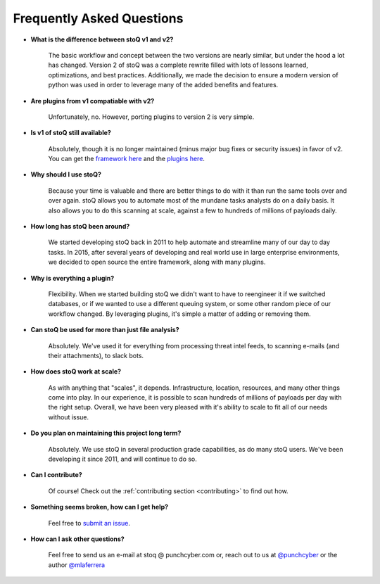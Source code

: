 .. _faq:

Frequently Asked Questions
==========================


- **What is the difference between stoQ v1 and v2?**

    The basic workflow and concept between the two versions are nearly similar, but under the hood a lot has changed. Version 2 of stoQ was a complete rewrite filled with lots of lessons learned, optimizations, and best practices. Additionally, we made the decision to ensure a modern version of python was used in order to leverage many of the added benefits and features.

- **Are plugins from v1 compatiable with v2?**

    Unfortunately, no. However, porting plugins to version 2 is very simple.

- **Is v1 of stoQ still available?**

    Absolutely, though it is no longer maintained (minus major bug fixes or security issues) in favor of v2. You can get the `framework here <https://github.com/PUNCH-Cyber/stoq/tree/v1>`_ and the `plugins here <https://github.com/PUNCH-Cyber/stoq-plugins-public/tree/v1>`_.

- **Why should I use stoQ?**

    Because your time is valuable and there are better things to do with it than run the same tools over and over again. stoQ allows you to automate most of the mundane tasks analysts do on a daily basis. It also allows you to do this scanning at scale, against a few to hundreds of millions of payloads daily.

- **How long has stoQ been around?**

    We started developing stoQ back in 2011 to help automate and streamline many of our day to day tasks. In 2015, after several years of developing and real world use in large enterprise environments, we decided to open source the entire framework, along with many plugins.

- **Why is everything a plugin?**

    Flexibility. When we started building stoQ we didn't want to have to reengineer it if we switched databases, or if we wanted to use a different queuing system, or some other random piece of our workflow changed. By leveraging plugins, it's simple a matter of adding or removing them.

- **Can stoQ be used for more than just file analysis?**

    Absolutely. We've used it for everything from processing threat intel feeds, to scanning e-mails (and their attachments), to slack bots.

- **How does stoQ work at scale?**

    As with anything that "scales", it depends. Infrastructure, location, resources, and many other things come into play. In our experience, it is possible to scan hundreds of millions of payloads per day with the right setup. Overall, we have been very pleased with it's ability to scale to fit all of our needs without issue.

- **Do you plan on maintaining this project long term?**

    Absolutely. We use stoQ in several production grade capabilities, as do many stoQ users. We've been developing it since 2011, and will continue to do so.

- **Can I contribute?**

    Of course! Check out the :ref:`contributing section <contributing>` to find out how.

- **Something seems broken, how can I get help?**

    Feel free to `submit an issue <https://github.com/PUNCH-Cyber/stoq/issues>`_.

- **How can I ask other questions?**

    Feel free to send us an e-mail at stoq @ punchcyber.com or, reach out to us at `@punchcyber <https://twitter.com/punchcyber>`_ or the author `@mlaferrera <https://twitter.com/mlaferrera>`_